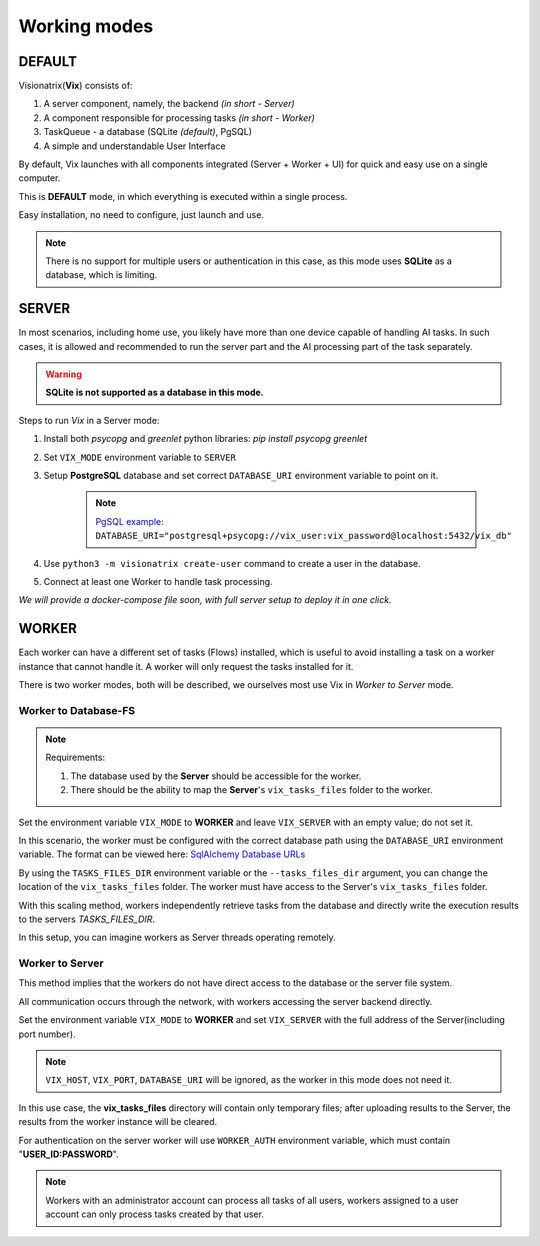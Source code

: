 Working modes
=============

DEFAULT
"""""""

Visionatrix(**Vix**) consists of:

1. A server component, namely, the backend `(in short - Server)`
2. A component responsible for processing tasks `(in short - Worker)`
3. TaskQueue - a database (SQLite *(default)*, PgSQL)
4. A simple and understandable User Interface

By default, Vix launches with all components integrated (Server + Worker + UI) for quick and easy use on a single computer.

This is **DEFAULT** mode, in which everything is executed within a single process.

Easy installation, no need to configure, just launch and use.

.. note:: There is no support for multiple users or authentication in this case, as this mode uses **SQLite** as a database, which is limiting.

SERVER
""""""

In most scenarios, including home use, you likely have more than one device capable of handling AI tasks.
In such cases, it is allowed and recommended to run the server part and the AI processing part of the task separately.

.. warning:: **SQLite is not supported as a database in this mode.**

Steps to run `Vix` in a Server mode:

1. Install both `psycopg` and `greenlet` python libraries: `pip install psycopg greenlet`
2. Set ``VIX_MODE`` environment variable to ``SERVER``
3. Setup **PostgreSQL** database and set correct ``DATABASE_URI`` environment variable to point on it.

    .. note:: `PgSQL example <https://docs.sqlalchemy.org/en/20/dialects/postgresql.html#module-sqlalchemy.dialects.postgresql.psycopg>`_: ``DATABASE_URI="postgresql+psycopg://vix_user:vix_password@localhost:5432/vix_db"``

4. Use ``python3 -m visionatrix create-user`` command to create a user in the database.
5. Connect at least one Worker to handle task processing.


*We will provide a docker-compose file soon, with full server setup to deploy it in one click.*

WORKER
""""""

Each worker can have a different set of tasks (Flows) installed, which is useful to avoid installing a task on a worker instance that cannot handle it.
A worker will only request the tasks installed for it.

There is two worker modes, both will be described, we ourselves most use Vix in `Worker to Server` mode.

Worker to Database-FS
'''''''''''''''''''''

.. note:: Requirements:

    1. The database used by the **Server** should be accessible for the worker.
    2. There should be the ability to map the **Server**'s ``vix_tasks_files`` folder to the worker.

Set the environment variable ``VIX_MODE`` to **WORKER** and leave ``VIX_SERVER`` with an empty value; do not set it.

In this scenario, the worker must be configured with the correct database path using the ``DATABASE_URI`` environment variable.
The format can be viewed here: `SqlAlchemy Database URLs <https://docs.sqlalchemy.org/en/20/core/engines.html#database-urls>`_

By using the ``TASKS_FILES_DIR`` environment variable or the ``--tasks_files_dir`` argument, you can change the location of the  ``vix_tasks_files`` folder.
The worker must have access to the Server's ``vix_tasks_files`` folder.

With this scaling method, workers independently retrieve tasks from the database and directly write the execution results to the servers *TASKS_FILES_DIR*.

In this setup, you can imagine workers as Server threads operating remotely.

Worker to Server
''''''''''''''''

This method implies that the workers do not have direct access to the database or the server file system.

All communication occurs through the network, with workers accessing the server backend directly.

Set the environment variable ``VIX_MODE`` to **WORKER** and set ``VIX_SERVER`` with the full address of the Server(including port number).

.. note:: ``VIX_HOST``, ``VIX_PORT``, ``DATABASE_URI``  will be ignored, as the worker in this mode does not need it.

In this use case, the **vix_tasks_files** directory will contain only temporary files; after uploading results to the Server, the results from the worker instance will be cleared.

For authentication on the server worker will use ``WORKER_AUTH`` environment variable, which must contain "**USER_ID:PASSWORD**".

.. note::

    Workers with an administrator account can process all tasks of all users, workers assigned to a user account can only process tasks created by that user.

